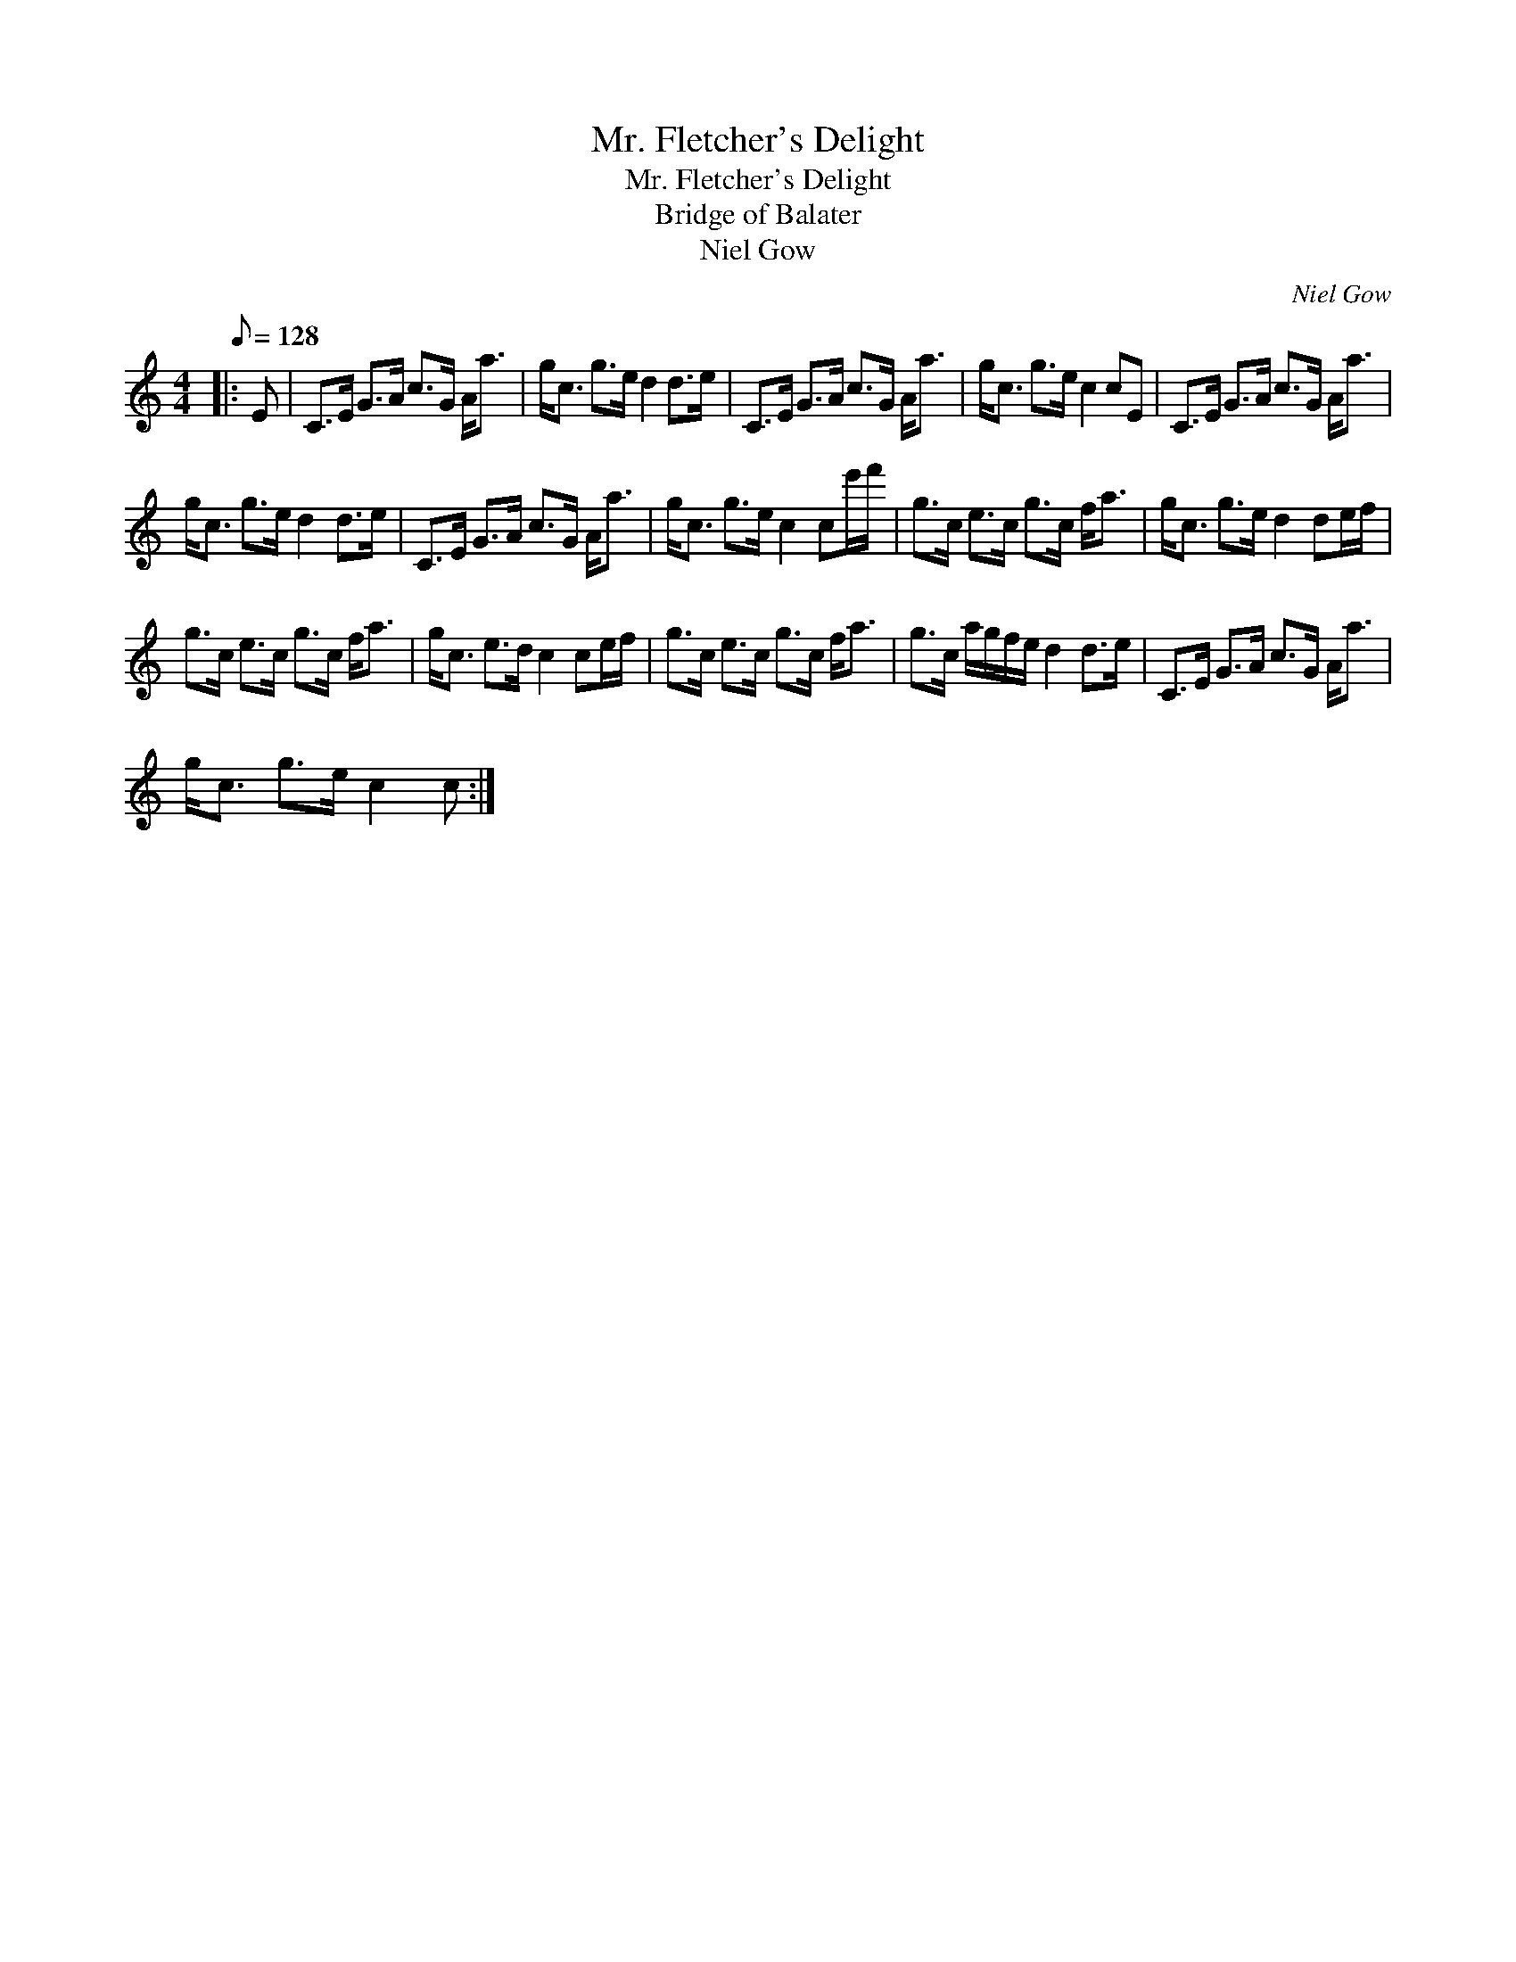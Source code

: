 X:1
T:Mr. Fletcher's Delight
T:Mr. Fletcher's Delight
T:Bridge of Balater
T:Niel Gow
C:Niel Gow
L:1/8
Q:1/8=128
M:4/4
K:C
V:1 treble 
V:1
|: E | C>E G>A c>G A<a | g<c g>e d2 d>e | C>E G>A c>G A<a | g<c g>e c2 cE | C>E G>A c>G A<a | %6
 g<c g>e d2 d>e | C>E G>A c>G A<a | g<c g>e c2 ce'/f'/ | g>c e>c g>c f<a | g<c g>e d2 de/f/ | %11
 g>c e>c g>c f<a | g<c e>d c2 ce/f/ | g>c e>c g>c f<a | g>c a/g/f/e/ d2 d>e | C>E G>A c>G A<a | %16
 g<c g>e c2 c :| %17

